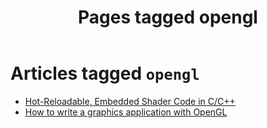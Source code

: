 #+TITLE: Pages tagged opengl
* Articles tagged ~opengl~
- [[../article/shader_strings/index.org][Hot-Reloadable, Embedded Shader Code in C/C++]]
- [[../article/opengl-tutorial/index.org][How to write a graphics application with OpenGL]]
